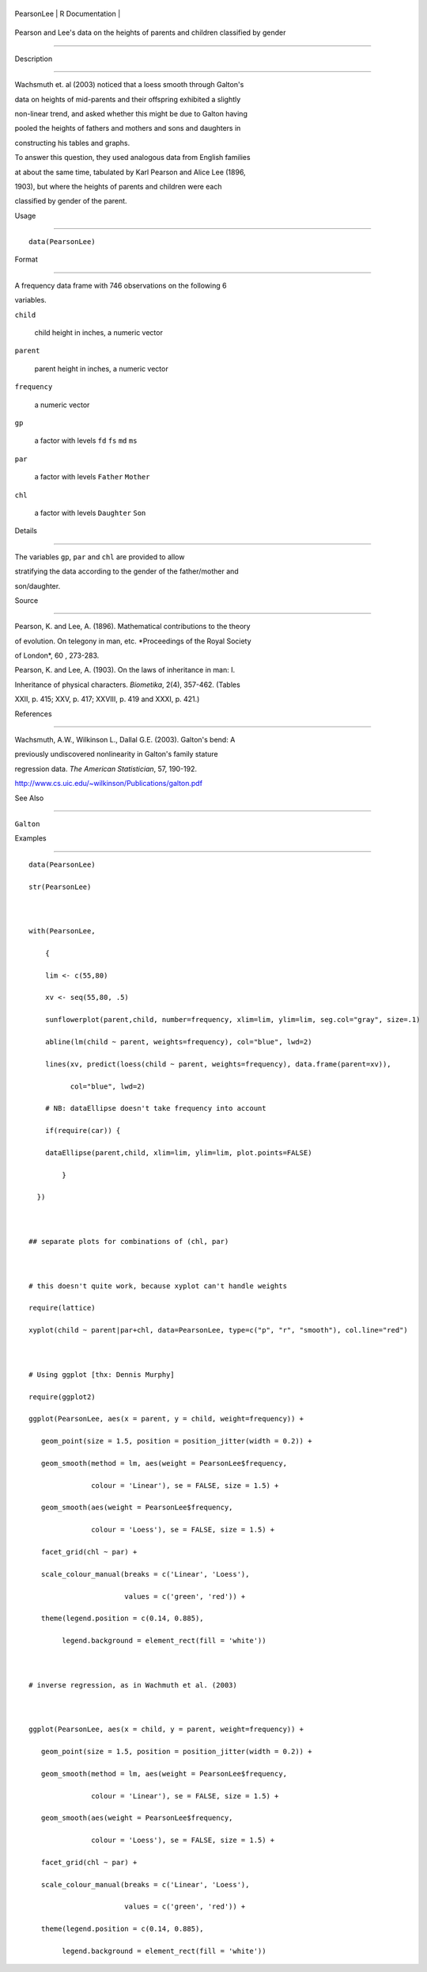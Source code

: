 +--------------+-------------------+
| PearsonLee   | R Documentation   |
+--------------+-------------------+

Pearson and Lee's data on the heights of parents and children classified by gender
----------------------------------------------------------------------------------

Description
~~~~~~~~~~~

Wachsmuth et. al (2003) noticed that a loess smooth through Galton's
data on heights of mid-parents and their offspring exhibited a slightly
non-linear trend, and asked whether this might be due to Galton having
pooled the heights of fathers and mothers and sons and daughters in
constructing his tables and graphs.

To answer this question, they used analogous data from English families
at about the same time, tabulated by Karl Pearson and Alice Lee (1896,
1903), but where the heights of parents and children were each
classified by gender of the parent.

Usage
~~~~~

::

    data(PearsonLee)

Format
~~~~~~

A frequency data frame with 746 observations on the following 6
variables.

``child``
    child height in inches, a numeric vector

``parent``
    parent height in inches, a numeric vector

``frequency``
    a numeric vector

``gp``
    a factor with levels ``fd`` ``fs`` ``md`` ``ms``

``par``
    a factor with levels ``Father`` ``Mother``

``chl``
    a factor with levels ``Daughter`` ``Son``

Details
~~~~~~~

The variables ``gp``, ``par`` and ``chl`` are provided to allow
stratifying the data according to the gender of the father/mother and
son/daughter.

Source
~~~~~~

Pearson, K. and Lee, A. (1896). Mathematical contributions to the theory
of evolution. On telegony in man, etc. *Proceedings of the Royal Society
of London*, 60 , 273-283.

Pearson, K. and Lee, A. (1903). On the laws of inheritance in man: I.
Inheritance of physical characters. *Biometika*, 2(4), 357-462. (Tables
XXII, p. 415; XXV, p. 417; XXVIII, p. 419 and XXXI, p. 421.)

References
~~~~~~~~~~

Wachsmuth, A.W., Wilkinson L., Dallal G.E. (2003). Galton's bend: A
previously undiscovered nonlinearity in Galton's family stature
regression data. *The American Statistician*, 57, 190-192.
http://www.cs.uic.edu/~wilkinson/Publications/galton.pdf

See Also
~~~~~~~~

``Galton``

Examples
~~~~~~~~

::

    data(PearsonLee)
    str(PearsonLee)

    with(PearsonLee, 
        {
        lim <- c(55,80)
        xv <- seq(55,80, .5)
        sunflowerplot(parent,child, number=frequency, xlim=lim, ylim=lim, seg.col="gray", size=.1)
        abline(lm(child ~ parent, weights=frequency), col="blue", lwd=2)
        lines(xv, predict(loess(child ~ parent, weights=frequency), data.frame(parent=xv)), 
              col="blue", lwd=2)
        # NB: dataEllipse doesn't take frequency into account
        if(require(car)) {
        dataEllipse(parent,child, xlim=lim, ylim=lim, plot.points=FALSE)
            }
      })

    ## separate plots for combinations of (chl, par)

    # this doesn't quite work, because xyplot can't handle weights
    require(lattice)
    xyplot(child ~ parent|par+chl, data=PearsonLee, type=c("p", "r", "smooth"), col.line="red")

    # Using ggplot [thx: Dennis Murphy]
    require(ggplot2)
    ggplot(PearsonLee, aes(x = parent, y = child, weight=frequency)) +
       geom_point(size = 1.5, position = position_jitter(width = 0.2)) +
       geom_smooth(method = lm, aes(weight = PearsonLee$frequency,
                   colour = 'Linear'), se = FALSE, size = 1.5) +
       geom_smooth(aes(weight = PearsonLee$frequency,
                   colour = 'Loess'), se = FALSE, size = 1.5) +
       facet_grid(chl ~ par) +
       scale_colour_manual(breaks = c('Linear', 'Loess'),
                           values = c('green', 'red')) +
       theme(legend.position = c(0.14, 0.885),
            legend.background = element_rect(fill = 'white'))

    # inverse regression, as in Wachmuth et al. (2003)

    ggplot(PearsonLee, aes(x = child, y = parent, weight=frequency)) +
       geom_point(size = 1.5, position = position_jitter(width = 0.2)) +
       geom_smooth(method = lm, aes(weight = PearsonLee$frequency,
                   colour = 'Linear'), se = FALSE, size = 1.5) +
       geom_smooth(aes(weight = PearsonLee$frequency,
                   colour = 'Loess'), se = FALSE, size = 1.5) +
       facet_grid(chl ~ par) +
       scale_colour_manual(breaks = c('Linear', 'Loess'),
                           values = c('green', 'red')) +
       theme(legend.position = c(0.14, 0.885),
            legend.background = element_rect(fill = 'white'))

